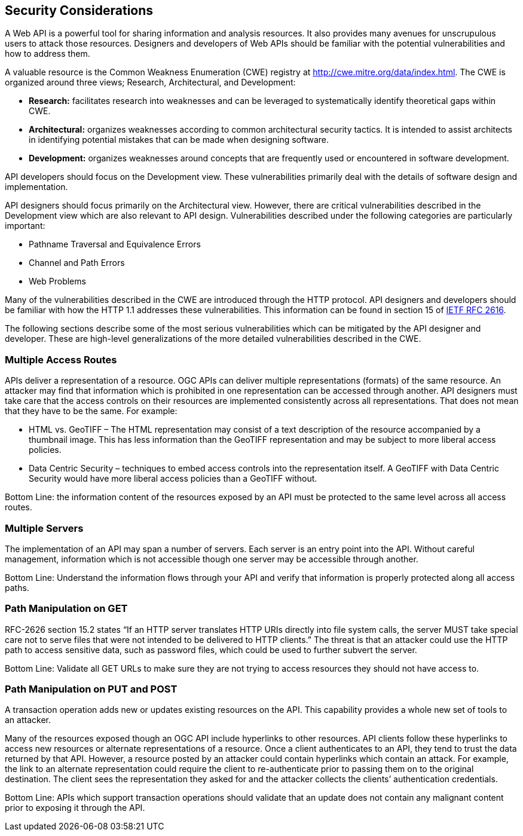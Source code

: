 == Security Considerations

A Web API is a powerful tool for sharing information and analysis resources. It also provides many avenues for unscrupulous users to attack those resources. Designers and developers of Web APIs should be familiar with the potential vulnerabilities and how to address them.

A valuable resource is the Common Weakness Enumeration (CWE) registry at http://cwe.mitre.org/data/index.html[http://cwe.mitre.org/data/index.html]. The CWE is organized around three views; Research, Architectural, and Development:

* *Research:* facilitates research into weaknesses and can be leveraged to systematically identify theoretical gaps within CWE.
* *Architectural:* organizes weaknesses according to common architectural security tactics. It is intended to assist architects in identifying potential mistakes that can be made when designing software.
* *Development:* organizes weaknesses around concepts that are frequently used or encountered in software development.

API developers should focus on the Development view. These vulnerabilities primarily deal with the details of software design and implementation.

API designers should focus primarily on the Architectural view. However, there are critical vulnerabilities described in the Development view which are also relevant to API design. Vulnerabilities described under the following categories are particularly important:

* Pathname Traversal and Equivalence Errors
* Channel and Path Errors
* Web Problems

Many of the vulnerabilities described in the CWE are introduced through the HTTP protocol. API designers and developers should be familiar with how the HTTP 1.1 addresses these vulnerabilities.  This information can be found in section 15 of https://tools.ietf.org/html/rfc2616[IETF RFC 2616].

The following sections describe some of the most serious vulnerabilities which can be mitigated by the API designer and developer. These are high-level generalizations of the more detailed vulnerabilities described in the CWE.

=== Multiple Access Routes

APIs deliver a representation of a resource.  OGC APIs can deliver multiple representations (formats) of the same resource. An
attacker may find that information which is prohibited in one representation can be accessed through another. API designers must take care that the access controls on their resources are implemented consistently across all representations. That does not mean that they have to be the same.  For example:

* HTML vs. GeoTIFF – The HTML representation may consist of a text description of the resource accompanied by a thumbnail image. This has less information than the GeoTIFF representation and may be subject to more liberal access policies.
* Data Centric Security – techniques to embed access controls into the representation itself. A GeoTIFF with Data Centric Security would have more liberal access policies than a GeoTIFF without.

Bottom Line: the information content of the resources exposed by an API must be protected to the same level across all access routes.

=== Multiple Servers

The implementation of an API may span a number of servers. Each server is an entry point into the API. Without careful management, information which is not accessible though one server may be accessible through another.

Bottom Line: Understand the information flows through your API and verify that information is properly protected along all access paths.

=== Path Manipulation on GET

RFC-2626 section 15.2 states “If an HTTP server translates HTTP URIs directly into file system calls, the server MUST take special care not to serve files that were not intended to be delivered to HTTP clients.” The threat is that an attacker could use the HTTP path to access sensitive data, such as password files, which could be used to further subvert the server.

Bottom Line: Validate all GET URLs to make sure they are not trying to access resources they should not have access to.

=== Path Manipulation on PUT and POST

A transaction operation adds new or updates existing resources on the API. This capability provides a whole new set of tools to an attacker.

Many of the resources exposed though an OGC API include hyperlinks to other resources. API clients follow these hyperlinks to access new resources or alternate representations of a resource. Once a client authenticates to an API, they tend to trust the data returned by that API. However, a resource posted by an attacker could contain hyperlinks which contain an attack. For example, the link to an alternate representation could require the client to re-authenticate prior to passing them on to the original destination. The client sees the representation they asked for and the attacker collects the clients’ authentication credentials.

Bottom Line:  APIs which support transaction operations should validate that an update does not contain any malignant content prior to exposing it through the API.
